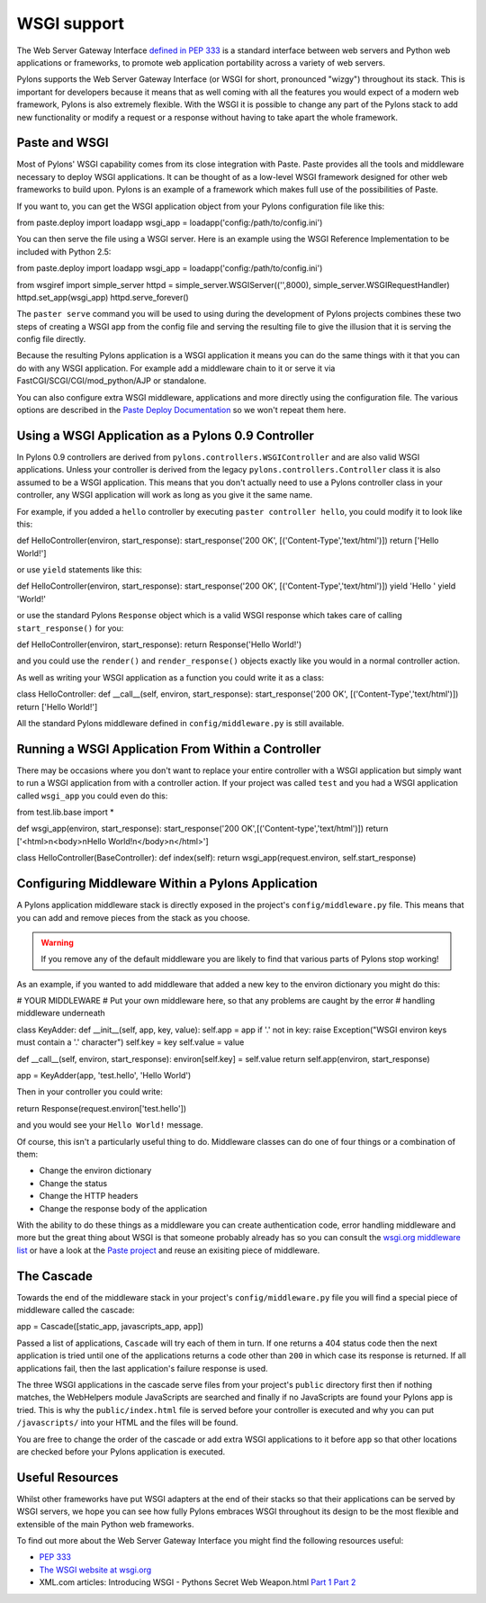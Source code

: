 .. _wsgi_support:

============
WSGI support
============

The Web Server Gateway Interface `defined in PEP 333 <http://www.python.org/dev/peps/pep-0333/>`_ is a standard interface between web servers and Python web applications or frameworks, to promote web application portability across a variety of web servers. 

Pylons supports the Web Server Gateway Interface (or WSGI for short, pronounced "wizgy") throughout its stack. This is important for developers because it means that as well coming with all the features you would expect of a modern web framework, Pylons is also extremely flexible. With the WSGI it is possible to change any part of the Pylons stack to add new functionality or modify a request or a response without having to take apart the whole framework. 

Paste and WSGI 
-------------- 

Most of Pylons' WSGI capability comes from its close integration with Paste. Paste provides all the tools and middleware necessary to deploy WSGI applications. It can be thought of as a low-level WSGI framework designed for other web frameworks to build upon. Pylons is an example of a framework which makes full use of the possibilities of Paste. 

If you want to, you can get the WSGI application object from your Pylons configuration file like this: 

.. code-block:: python 

from paste.deploy import loadapp 
wsgi_app = loadapp('config:/path/to/config.ini') 

You can then serve the file using a WSGI server. Here is an example using the WSGI Reference Implementation to be included with Python 2.5: 

.. code-block:: python 

from paste.deploy import loadapp 
wsgi_app = loadapp('config:/path/to/config.ini') 

from wsgiref import simple_server 
httpd = simple_server.WSGIServer(('',8000), simple_server.WSGIRequestHandler) 
httpd.set_app(wsgi_app) 
httpd.serve_forever() 

The ``paster serve`` command you will be used to using during the development of Pylons projects combines these two steps of creating a WSGI app from the config file and serving the resulting file to give the illusion that it is serving the config file directly. 

Because the resulting Pylons application is a WSGI application it means you can do the same things with it that you can do with any WSGI application. For example add a middleware chain to it or serve it via FastCGI/SCGI/CGI/mod_python/AJP or standalone. 

You can also configure extra WSGI middleware, applications and more directly using the configuration file. The various options are described in the `Paste Deploy Documentation <http://pythonpaste.org/deploy/>`_ so we won't repeat them here. 

Using a WSGI Application as a Pylons 0.9 Controller 
--------------------------------------------------- 

In Pylons 0.9 controllers are derived from ``pylons.controllers.WSGIController`` and are also valid WSGI applications. Unless your controller is derived from the legacy ``pylons.controllers.Controller`` class it is also assumed to be a WSGI application. This means that you don't actually need to use a Pylons controller class in your controller, any WSGI application will work as long as you give it the same name. 

For example, if you added a ``hello`` controller by executing ``paster controller hello``, you could modify it to look like this: 

.. code-block:: python 

def HelloController(environ, start_response): 
start_response('200 OK', [('Content-Type','text/html')]) 
return ['Hello World!'] 

or use ``yield`` statements like this: 

.. code-block:: python 

def HelloController(environ, start_response): 
start_response('200 OK', [('Content-Type','text/html')]) 
yield 'Hello ' 
yield 'World!' 

or use the standard Pylons ``Response`` object which is a valid WSGI response which takes care of calling ``start_response()`` for you: 

.. code-block:: python 

def HelloController(environ, start_response): 
return Response('Hello World!') 

and you could use the ``render()`` and ``render_response()`` objects exactly like you would in a normal controller action. 

As well as writing your WSGI application as a function you could write it as a class: 

.. code-block:: python 

class HelloController: 
def __call__(self, environ, start_response): 
start_response('200 OK', [('Content-Type','text/html')]) 
return ['Hello World!'] 

All the standard Pylons middleware defined in ``config/middleware.py`` is still available. 

Running a WSGI Application From Within a Controller 
--------------------------------------------------- 

There may be occasions where you don't want to replace your entire controller with a WSGI application but simply want to run a WSGI application from with a controller action. If your project was called ``test`` and you had a WSGI application called ``wsgi_app`` you could even do this: 

.. code-block:: python 

from test.lib.base import * 

def wsgi_app(environ, start_response): 
start_response('200 OK',[('Content-type','text/html')]) 
return ['<html>\n<body>\nHello World!\n</body>\n</html>'] 

class HelloController(BaseController): 
def index(self): 
return wsgi_app(request.environ, self.start_response) 

Configuring Middleware Within a Pylons Application 
-------------------------------------------------- 

A Pylons application middleware stack is directly exposed in the project's ``config/middleware.py`` file. This means that you can add and remove pieces from the stack as you choose. 

.. Warning:: If you remove any of the default middleware you are likely to find that various parts of Pylons stop working! 

As an example, if you wanted to add middleware that added a new key to the environ dictionary you might do this: 

.. code-block:: python 

# YOUR MIDDLEWARE 
# Put your own middleware here, so that any problems are caught by the error 
# handling middleware underneath 

class KeyAdder: 
def __init__(self, app, key, value): 
self.app = app 
if '.' not in key: 
raise Exception("WSGI environ keys must contain a '.' character") 
self.key = key 
self.value = value 

def __call__(self, environ, start_response): 
environ[self.key] = self.value 
return self.app(environ, start_response) 

app = KeyAdder(app, 'test.hello', 'Hello World') 

Then in your controller you could write: 

.. code-block:: python 

return Response(request.environ['test.hello']) 

and you would see your ``Hello World!`` message. 

Of course, this isn't a particularly useful thing to do. Middleware classes can do one of four things or a combination of them: 

* Change the environ dictionary 
* Change the status 
* Change the HTTP headers 
* Change the response body of the application 

With the ability to do these things as a middleware you can create authentication code, error handling middleware and more but the great thing about WSGI is that someone probably already has so you can consult the `wsgi.org middleware list <http://wsgi.org/wsgi/Middleware_and_Utilities>`_ or have a look at the `Paste project <http://pythonpaste.org>`_ and reuse an exisiting piece of middleware. 

The Cascade 
----------- 

Towards the end of the middleware stack in your project's ``config/middleware.py`` file you will find a special piece of middleware called the cascade: 

.. code-block:: python 

app = Cascade([static_app, javascripts_app, app]) 

Passed a list of applications, ``Cascade`` will try each of them in turn. If one returns a 404 status code then the next application is tried until one of the applications returns a code other than ``200`` in which case its response is returned. If all applications fail, then the last application's failure response is used. 

The three WSGI applications in the cascade serve files from your project's ``public`` directory first then if nothing matches, the WebHelpers module JavaScripts are searched and finally if no JavaScripts are found your Pylons app is tried. This is why the ``public/index.html`` file is served before your controller is executed and why you can put ``/javascripts/`` into your HTML and the files will be found. 

You are free to change the order of the cascade or add extra WSGI applications to it before ``app`` so that other locations are checked before your Pylons application is executed. 

Useful Resources 
---------------- 

Whilst other frameworks have put WSGI adapters at the end of their stacks so that their applications can be served by WSGI servers, we hope you can see how fully Pylons embraces WSGI throughout its design to be the most flexible and extensible of the main Python web frameworks. 

To find out more about the Web Server Gateway Interface you might find the following resources useful: 

* `PEP 333 <http://www.python.org/dev/peps/pep-0333/>`_ 
* `The WSGI website at wsgi.org <http://wsgi.org>`_ 
* XML.com articles: Introducing WSGI - Pythons Secret Web Weapon.html `Part 1 <http://www.xml.com/pub/a/2006/09/27/introducing-wsgi-pythons-secret-web-weapon.html>`_ `Part 2 <http://www.xml.com/pub/a/2006/10/04/introducing-wsgi-pythons-secret-web-weapon-part-two.html>`_ 

